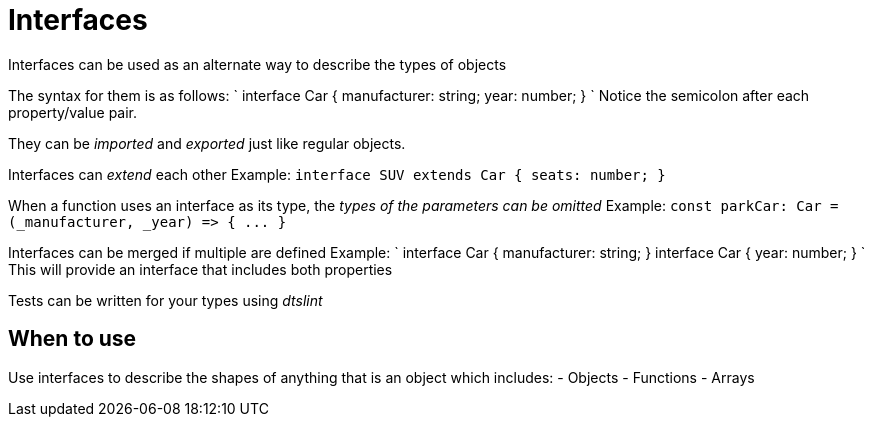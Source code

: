 :doctype: book

:typescript:

= Interfaces

Interfaces can be used as an alternate way to describe the types of objects

The syntax for them is as follows: ` interface Car {   manufacturer: string;
year: number;
} ` Notice the semicolon after each property/value pair.

They can be _imported_ and _exported_ just like regular objects.

Interfaces can _extend_ each other Example: `interface SUV extends Car { seats: number;
}`

When a function uses an interface as its type, the _types of the parameters can be omitted_ Example: `+const parkCar: Car = (_manufacturer, _year) => { ...
}+`

Interfaces can be merged if multiple are defined Example: ` interface Car {   manufacturer: string;
} interface Car {   year: number;
} ` This will provide an interface that includes both properties

Tests can be written for your types using _dtslint_

== When to use

Use interfaces to describe the shapes of anything that is an object which includes: - Objects - Functions - Arrays
